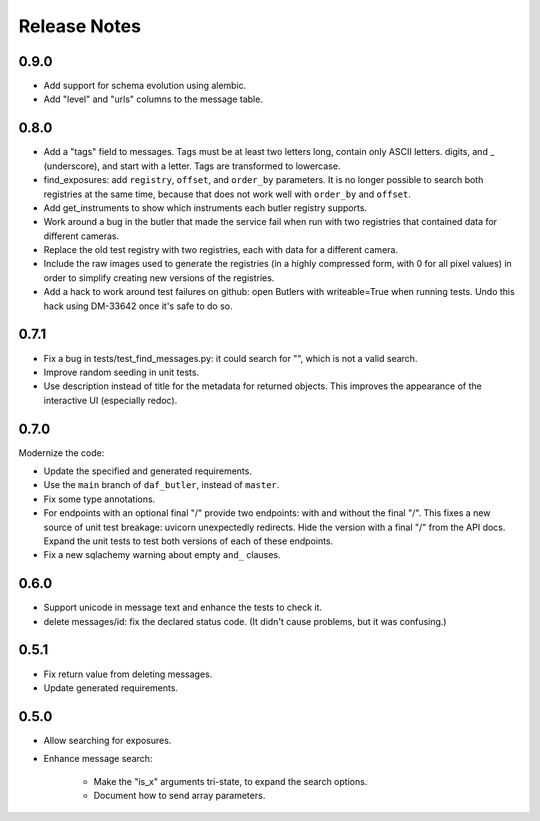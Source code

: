 =============
Release Notes
=============

0.9.0
-----

* Add support for schema evolution using alembic.
* Add "level" and "urls" columns to the message table.

0.8.0
-----

* Add a "tags" field to messages.
  Tags must be at least two letters long, contain only ASCII letters. digits, and _ (underscore), and start with a letter.
  Tags are transformed to lowercase.
* find_exposures: add ``registry``, ``offset``, and ``order_by`` parameters.
  It is no longer possible to search both registries at the same time,
  because that does not work well with ``order_by`` and ``offset``.
* Add get_instruments to show which instruments each butler registry supports.
* Work around a bug in the butler that made the service fail
  when run with two registries that contained data for different cameras.
* Replace the old test registry with two registries, each with data for a different camera.
* Include the raw images used to generate the registries (in a highly compressed form,
  with 0 for all pixel values) in order to simplify creating new versions of the registries.
* Add a hack to work around test failures on github: open Butlers with writeable=True when running tests.
  Undo this hack using DM-33642 once it's safe to do so.

0.7.1
-----

* Fix a bug in tests/test_find_messages.py: it could search for "\", which is not a valid search.
* Improve random seeding in unit tests.
* Use description instead of title for the metadata for returned objects.
  This improves the appearance of the interactive UI (especially redoc).

0.7.0
-----

Modernize the code:

* Update the specified and generated requirements.
* Use the ``main`` branch of ``daf_butler``, instead of ``master``.
* Fix some type annotations.
* For endpoints with an optional final "/" provide two endpoints: with and without the final "/".
  This fixes a new source of unit test breakage: uvicorn unexpectedly redirects.
  Hide the version with a final "/" from the API docs.
  Expand the unit tests to test both versions of each of these endpoints.
* Fix a new sqlachemy warning about empty ``and_`` clauses.

0.6.0
-----

* Support unicode in message text and enhance the tests to check it.
* delete messages/id: fix the declared status code.
  (It didn't cause problems, but it was confusing.)

0.5.1
-----

* Fix return value from deleting messages.
* Update generated requirements.

0.5.0
-----

* Allow searching for exposures.
* Enhance message search:

    * Make the "is_x" arguments tri-state, to expand the search options.
    * Document how to send array parameters.
